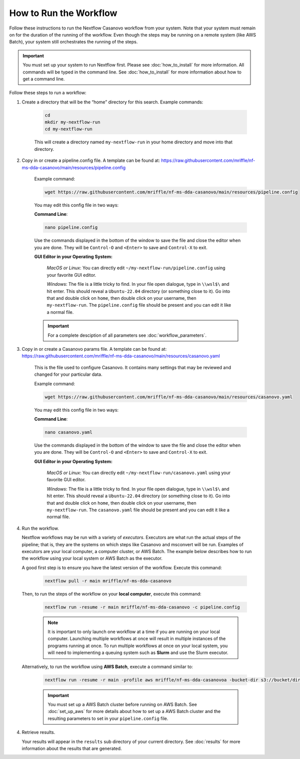 ===================================
How to Run the Workflow
===================================
Follow these instructions to run the Nextflow Casanovo workflow from your system.
Note that your system must remain on for the duration of the running of the
workflow. Even though the steps may be running on a remote system (like AWS Batch),
your system still orchestrates the running of the steps.

.. important::

    You must set up your system to run Nextflow first. Please see
    :doc:`how_to_install` for more information. All commands will be
    typed in the command line. See :doc:`how_to_install` for more
    information about how to get a command line.

Follow these steps to run a workflow:

1. Create a directory that will be the “home” directory for this search. Example commands:

    .. code-block:: bash

        cd
        mkdir my-nextflow-run
        cd my-nextflow-run

    This will create a directory named ``my-nextflow-run`` in your home directory and move into that directory.

2. Copy in or create a pipeline.config file. A template can be found at: https://raw.githubusercontent.com/mriffle/nf-ms-dda-casanovo/main/resources/pipeline.config

    Example command:

    .. code-block:: bash

       wget https://raw.githubusercontent.com/mriffle/nf-ms-dda-casanovo/main/resources/pipeline.config

    You may edit this config file in two ways:
        
    **Command Line**:

    .. code-block:: bash

        nano pipeline.config

    Use the commands displayed in the bottom of the window to save the file and close the editor when you are done. They will be ``Control-O`` and ``<Enter>`` to save and ``Control-X`` to exit.

    **GUI Editor in your Operating System:**

        *MacOS or Linux*: You can directly edit ``~/my-nextflow-run/pipeline.config`` using your favorite GUI editor.
        
        *Windows*: The file is a little tricky to find. In your file open dialogue, type in ``\\wsl$\`` and hit enter.
        This should reveal a ``Ubuntu-22.04`` directory (or something close to it). Go into that and double click on ``home``, then double
        click on your username, then ``my-nextflow-run``. The ``pipeline.config`` file should be present and you can edit it like a normal file.
    
    .. important::

        For a complete desciption of all parameters see 
        :doc:`workflow_parameters`.

3. Copy in or create a Casanovo params file. A template can be found at: https://raw.githubusercontent.com/mriffle/nf-ms-dda-casanovo/main/resources/casanovo.yaml

    This is the file used to configure Casanovo. It contains many settings that may be reviewed and changed for your particular data.

    Example command:

    .. code-block:: bash

       wget https://raw.githubusercontent.com/mriffle/nf-ms-dda-casanovo/main/resources/casanovo.yaml

    You may edit this config file in two ways:
        
    **Command Line**:

    .. code-block:: bash

        nano casanovo.yaml

    Use the commands displayed in the bottom of the window to save the file and close the editor when you are done. They will be ``Control-O`` and ``<Enter>`` to save and ``Control-X`` to exit.

    **GUI Editor in your Operating System:**

        *MacOS or Linux*: You can directly edit ``~/my-nextflow-run/casanovo.yaml`` using your favorite GUI editor.
        
        *Windows*: The file is a little tricky to find. In your file open dialogue, type in ``\\wsl$\`` and hit enter.
        This should reveal a ``Ubuntu-22.04`` directory (or something close to it). Go into that and double click on ``home``, then double
        click on your username, then ``my-nextflow-run``. The ``casanovo.yaml`` file should be present and you can edit it like a normal file.


4. Run the workflow.

   Nextflow workflows may be run with a variety of *executors*. Executors are what run the actual steps of the pipeline; that is, they are
   the systems on which steps like Casanovo and msconvert will be run. Examples of executors are your local computer, a computer cluster, or
   AWS Batch. The example below describes how to run the workflow using your local system or AWS Batch as the executor. 


   A good first step is to ensure you have the latest version of the workflow. Execute this command:
    
    .. code-block:: bash

        nextflow pull -r main mriffle/nf-ms-dda-casanovo

   Then, to run the steps of the workflow on your **local computer**, execute this command:

    .. code-block:: bash

        nextflow run -resume -r main mriffle/nf-ms-dda-casanovo -c pipeline.config
    
    .. note::

        It is important to only launch one workflow at a time if you are running on your local computer. Launching multiple
        workflows at once will result in multiple instances of the programs running at once. To run multiple workflows at
        once on your local system, you will need to implementing a queuing system such as **Slurm** and use the Slurm
        executor.

   Alternatively, to run the workflow using **AWS Batch**, execute a command similar to:

    .. code-block:: bash

        nextflow run -resume -r main -profile aws mriffle/nf-ms-dda-casanovoa -bucket-dir s3://bucket/dir -c pipeline.config

    .. important::

        You must set up a AWS Batch cluster before running on AWS Batch. See :doc:`set_up_aws` for more details about
        how to set up a AWS Batch cluster and the resulting parameters to set in your ``pipeline.config`` file.


4. Retrieve results.

   Your results will appear in the ``results`` sub directory of your current directory. See :doc:`results` for more
   information about the results that are generated.
